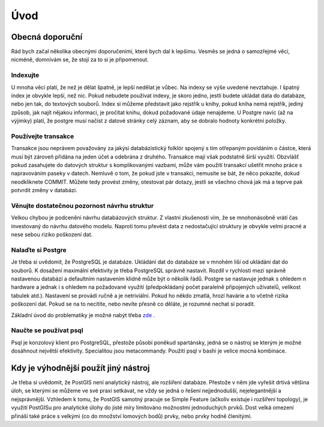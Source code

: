 Úvod
====

Obecná doporuční
----------------

Rád bych začal několika obecnými doporučeními, které bych dal k lepšímu. Vesměs se jedná o samozřejmé věci, nicméně, domnívám se, že stojí za to si je připomenout.

Indexujte
^^^^^^^^^

U mnoha věcí platí, že než je dělat špatně, je lepší nedělat je vůbec. Na indexy se výše uvedené nevztahuje. I špatný index je obvykle lepší, než nic. Pokud nebudete používat indexy, je skoro jedno, jestli budete ukládat data do databáze, nebo jen tak, do textových souborů. Index si můžeme představit jako rejstřík u knihy, pokud kniha nemá rejstřík, jediný způsob, jak najít nějakou informaci, je pročítat knihu, dokud požadované údaje nenajdeme.
U Postgre navíc (až na výjimky) platí, že postgre musí načíst z datové stránky celý záznam, aby se dobralo hodnoty konkrétní položky.

Používejte transakce
^^^^^^^^^^^^^^^^^^^^

Transakce jsou neprávem považovány za jakýsi databázistický folklór spojený s tím otřepaným povídáním o částce, která musí být zároveň přidána na jeden účet a odebrána z druhého. Transakce mají však podstatně širší využítí. Obzvlášť pokud zasahujete do datových struktur s komplikovanými vazbami, může vám použití transakcí ušetřit mnoho práce s napravováním paseky v datech. Nemluvě o tom, že pokud jste v transakci, nemusíte se bát, že něco pokazíte, dokud neodkliknete COMMIT. Můžete tedy provést změny, otestovat pár dotazy, jestli se všechno chová jak má a teprve pak potvrdit změny v databázi.

.. Doplnit odkaz na multigenerační architekturu.

Věnujte dostatečnou pozornost návrhu struktur
^^^^^^^^^^^^^^^^^^^^^^^^^^^^^^^^^^^^^^^^^^^^^

Velkou chybou je podcenění návrhu databázových struktur. Z vlastní zkušenosti vím, že se mnohonásobně vrátí čas investovaný do návrhu datového modelu. Naproti tomu převést data z nedostačující struktury je obvykle velmi pracné a nese sebou riziko poškození dat.

Nalaďte si Postgre
^^^^^^^^^^^^^^^^^^

Je třeba si uvědomit, že PostgreSQL je databáze. Ukládání dat do databáze se v mnohém liší od ukládání dat do souborů. K dosažení maximální efektivity je třeba PostgreSQL správně nastavit. Rozdíl v rychlosti mezi správně nastavenou databází a defaultním nastavením klidně může být o několik řádů. Postgre se nastavuje jednak s ohledem n hardware a jednak i s ohledem na požadované využití (předpokládaný počet paralelně připojených uživatelů, velikost tabulek atd.). Nastavení se provádí ručně a je netriviální. Pokud ho někdo zmatlá, hrozí havárie a to včetně rizika poškození dat. Pokud se na to necítíte, nebo nevíte přesně co děláte, je rozumné nechat si poradit.

Základní úvod do problematiky je možné nabýt třeba `zde <http://www.linuxexpres.cz/praxe/optimalizace-postgresql>`_ .

Naučte se používat psql
^^^^^^^^^^^^^^^^^^^^^^^

Psql je konzolový klient pro PostgreSQL, přestože působí poněkud spartánsky, jedná se o nástroj se kterým je možné dosáhnout největší efektivity. Specialitou jsou metacommandy. Použití psql v bashi je velice mocná kombinace.

Kdy je výhodnější použít jiný nástroj
-------------------------------------

Je třeba si uvědomit, že PostGIS není analytický nástroj, ale rozšíření databáze. Přestože v něm jde vyřešit drtivá většina úloh, se kterými se můžeme ve své praxi setkávat, ne vždy se jedná o řešení nejjednodušší, nejelegantnější a nejsprávnější. Vzhledem k tomu, že PostGIS samotný pracuje se Simple Feature (ačkoliv existuje i rozšíření topology), je využití PostGISu pro analytické úlohy do jisté míry limitováno možnostmi jednoduchých prvků. Dost velká omezení přináší také práce s velkými (co do množství lomových bodů) prvky, nebo prvky hodně členitými.
